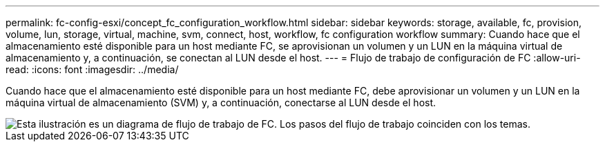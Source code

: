 ---
permalink: fc-config-esxi/concept_fc_configuration_workflow.html 
sidebar: sidebar 
keywords: storage, available, fc, provision, volume, lun, storage, virtual, machine, svm, connect, host, workflow, fc configuration workflow 
summary: Cuando hace que el almacenamiento esté disponible para un host mediante FC, se aprovisionan un volumen y un LUN en la máquina virtual de almacenamiento y, a continuación, se conectan al LUN desde el host. 
---
= Flujo de trabajo de configuración de FC
:allow-uri-read: 
:icons: font
:imagesdir: ../media/


[role="lead"]
Cuando hace que el almacenamiento esté disponible para un host mediante FC, debe aprovisionar un volumen y un LUN en la máquina virtual de almacenamiento (SVM) y, a continuación, conectarse al LUN desde el host.

image::../media/fc_esx_workflow.gif[Esta ilustración es un diagrama de flujo de trabajo de FC. Los pasos del flujo de trabajo coinciden con los temas.]
